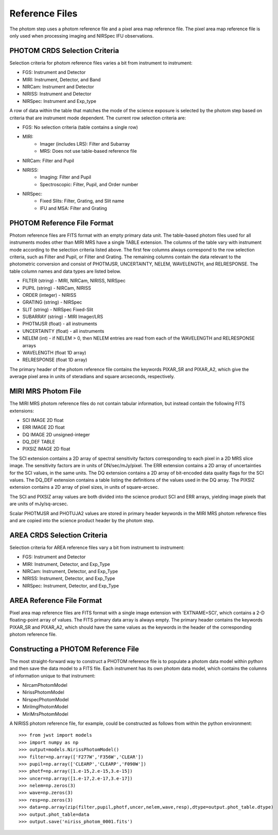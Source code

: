 Reference Files
===============
The photom step uses a photom reference file and a pixel area map reference
file. The pixel area map reference file is only used when processing
imaging and NIRSpec IFU observations.

PHOTOM CRDS Selection Criteria
------------------------------
Selection criteria for photom reference files varies a bit from instrument
to instrument:

* FGS: Instrument and Detector
* MIRI: Instrument, Detector, and Band
* NIRCam: Instrument and Detector
* NIRISS: Instrument and Detector
* NIRSpec: Instrument and Exp_type

A row of data within the table that matches the mode of the science exposure
is selected by the photom step based on criteria that are instrument mode
dependent. The current row selection criteria are:

* FGS: No selection criteria (table contains a single row)
* MIRI:
   - Imager (includes LRS): Filter and Subarray
   - MRS: Does not use table-based reference file
* NIRCam: Filter and Pupil
* NIRISS:
   - Imaging: Filter and Pupil
   - Spectroscopic: Filter, Pupil, and Order number
* NIRSpec:
   - Fixed Slits: Filter, Grating, and Slit name
   - IFU and MSA: Filter and Grating

PHOTOM Reference File Format
----------------------------
Photom reference files are FITS format with an empty primary data unit.
The table-based photom files used for all instruments modes other than
MIRI MRS have a single TABLE extension.
The columns of the table vary with 
instrument mode according to the selection criteria listed above. The first few
columns always correspond to the row selection criteria, such as Filter and
Pupil, or Filter and Grating. The remaining columns contain the data relevant
to the photometric conversion and consist of PHOTMJSR, UNCERTAINTY, NELEM,
WAVELENGTH, and RELRESPONSE. The table column names and data types are
listed below.

* FILTER (string) - MIRI, NIRCam, NIRISS, NIRSpec
* PUPIL (string) - NIRCam, NIRISS
* ORDER (integer) - NIRISS
* GRATING (string) - NIRSpec
* SLIT (string) - NIRSpec Fixed-Slit
* SUBARRAY (string) - MIRI Imager/LRS
* PHOTMJSR (float) - all instruments
* UNCERTAINTY (float) - all instruments
* NELEM (int) - if NELEM > 0, then NELEM entries are read from each of the
  WAVELENGTH and RELRESPONSE arrays
* WAVELENGTH (float 1D array)
* RELRESPONSE (float 1D array)

The primary header of the photom reference file contains the keywords PIXAR_SR
and PIXAR_A2, which give the average pixel area in units of steradians and
square arcseconds, respectively.

MIRI MRS Photom File
--------------------

The MIRI MRS photom reference files do not contain tabular information,
but instead contain the following FITS extensions:

* SCI  IMAGE  2D float
* ERR  IMAGE  2D float
* DQ   IMAGE  2D unsigned-integer
* DQ_DEF  TABLE
* PIXSIZ  IMAGE  2D float

The SCI extension contains a 2D array of spectral sensitivity factors
corresponding to each pixel in a 2D MRS slice image. The sensitivity factors
are in units of DN/sec/mJy/pixel. The ERR extension contains a 2D array of
uncertainties for the SCI values, in the same units. The DQ extension
contains a 2D array of bit-encoded data quality flags for the SCI values.
The DQ_DEF extension contains a table listing the definitions of the values
used in the DQ array. The PIXSIZ extension contains a 2D array of pixel
sizes, in units of square-arcsec.

The SCI and PIXSIZ array values are both divided into the science product
SCI and ERR arrays, yielding image pixels that are units of mJy/sq-arcsec.

Scalar PHOTMJSR and PHOTUJA2 values are stored in primary header keywords
in the MIRI MRS photom reference files and are copied into the science
product header by the photom step.

AREA CRDS Selection Criteria
------------------------------
Selection criteria for AREA reference files vary a bit from instrument to
instrument:

* FGS: Instrument and Detector
* MIRI: Instrument, Detector, and Exp_Type
* NIRCam: Instrument, Detector, and Exp_Type
* NIRISS: Instrument, Detector, and Exp_Type
* NIRSpec: Instrument, Detector, and Exp_Type

AREA Reference File Format
-----------------------------
Pixel area map reference files are FITS format with a single image extension
with 'EXTNAME=SCI', which contains a 2-D floating-point array of values. The FITS
primary data array is always empty. The primary header contains the keywords
PIXAR_SR and PIXAR_A2, which should have the same values as the keywords in
the header of the corresponding photom reference file.

Constructing a PHOTOM Reference File
------------------------------------
The most straight-forward way to construct a PHOTOM reference file is to
populate a photom data model within python and then save the data model to a
FITS file. Each instrument has its own photom data model, which contains the
columns of information unique to that instrument:

* NircamPhotomModel
* NirissPhotomModel
* NirspecPhotomModel
* MiriImgPhotomModel
* MiriMrsPhotomModel

A NIRISS photom reference file, for example, could be constructed as follows
from within the python environment::

 >>> from jwst import models
 >>> import numpy as np
 >>> output=models.NirissPhotomModel()
 >>> filter=np.array(['F277W','F356W','CLEAR'])
 >>> pupil=np.array(['CLEARP','CLEARP','F090W'])
 >>> photf=np.array([1.e-15,2.e-15,3.e-15])
 >>> uncer=np.array([1.e-17,2.e-17,3.e-17])
 >>> nelem=np.zeros(3)
 >>> wave=np.zeros(3)
 >>> resp=np.zeros(3)
 >>> data=np.array(zip(filter,pupil,photf,uncer,nelem,wave,resp),dtype=output.phot_table.dtype)
 >>> output.phot_table=data
 >>> output.save('niriss_photom_0001.fits')

